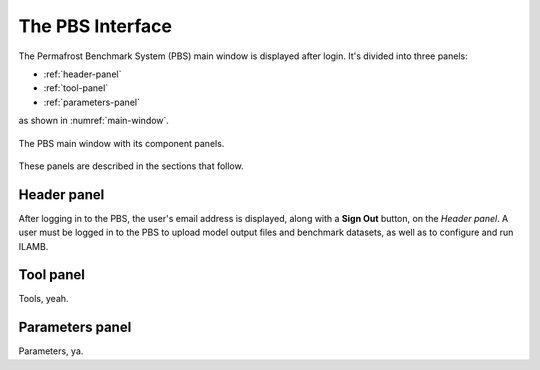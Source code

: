 The PBS Interface
=================

The Permafrost Benchmark System (PBS) main window
is displayed after login.
It's divided into three panels:

* :ref:`header-panel`
* :ref:`tool-panel`
* :ref:`parameters-panel`

as shown in :numref:`main-window`.

.. _main-window:
.. figure:: ./images/PBS-main-window.png
   :scale: 66%
   :align: center
   :alt: The main window of the PBS

   The PBS main window with its component panels.

These panels are described in the sections that follow.


.. _header-panel:

Header panel
------------

After logging in to the PBS,
the user's email address is displayed,
along with a **Sign Out** button,
on the *Header panel*.
A user must be logged in to the PBS
to upload model output files and benchmark datasets,
as well as to configure and run ILAMB.


.. _tool-panel:

Tool panel
----------

Tools, yeah.


.. _parameters-panel:

Parameters panel
----------------

Parameters, ya.

